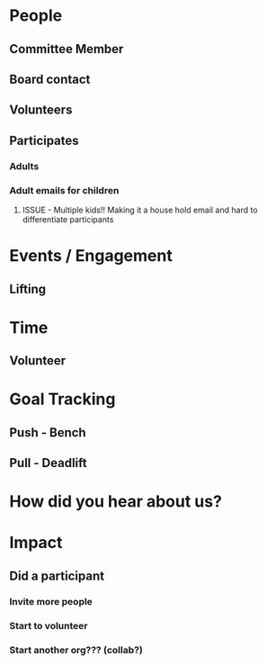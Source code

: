 #+STARTUP: content showstars indent
#+FILETAGS: :raise_the_bar:dsmhack:2022:

* People
** Committee Member
** Board contact
** Volunteers
** Participates
*** Adults
*** Adult emails for children
**** ISSUE - Multiple kids!! Making it a house hold email and hard to differentiate participants

* Events / Engagement
** Lifting
** 

* Time
** Volunteer
** 

* Goal Tracking
** Push - Bench
** Pull - Deadlift
   
* How did you hear about us?

* Impact
** Did a participant
*** Invite more people
*** Start to volunteer
*** Start another org??? (collab?)
